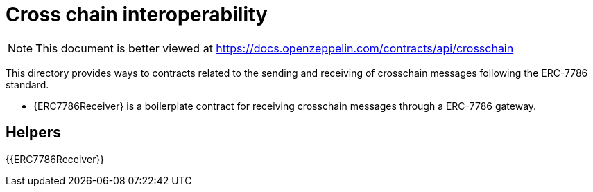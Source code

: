 = Cross chain interoperability

[.readme-notice]
NOTE: This document is better viewed at https://docs.openzeppelin.com/contracts/api/crosschain

This directory provides ways to contracts related to the sending and receiving of crosschain messages following the ERC-7786 standard.

- {ERC7786Receiver} is a boilerplate contract for receiving crosschain messages through a ERC-7786 gateway.

== Helpers

{{ERC7786Receiver}}

